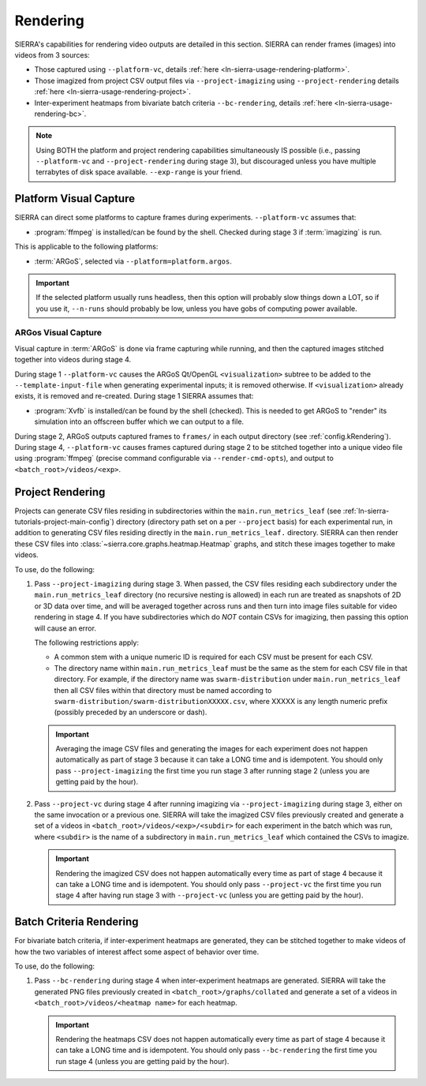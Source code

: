 .. _ln-sierra-usage-rendering:

=========
Rendering
=========

SIERRA's capabilities for rendering video outputs are detailed in this
section. SIERRA can render frames (images) into videos from 3 sources:

- Those captured using ``--platform-vc``, details :ref:`here
  <ln-sierra-usage-rendering-platform>`.

- Those imagized from project CSV output files via ``--project-imagizing`` using
  ``--project-rendering`` details :ref:`here
  <ln-sierra-usage-rendering-project>`.

- Inter-experiment heatmaps from bivariate batch criteria ``--bc-rendering``,
  details :ref:`here <ln-sierra-usage-rendering-bc>`.


.. NOTE:: Using BOTH the platform and project rendering capabilities
   simultaneously IS possible (i.e., passing ``--platform-vc`` and
   ``--project-rendering`` during stage 3), but discouraged unless you have
   multiple terrabytes of disk space available. ``--exp-range`` is your friend.

.. _ln-sierra-usage-rendering-platform:

Platform Visual Capture
=======================

SIERRA can direct some platforms to capture frames during
experiments. ``--platform-vc`` assumes that:

- :program:`ffmpeg` is installed/can be found by the shell. Checked during stage
  3 if :term:`imagizing` is run.

This is applicable to the following platforms:

- :term:`ARGoS`, selected via ``--platform=platform.argos``.

.. IMPORTANT:: If the selected platform usually runs headless, then this option
               will probably slow things down a LOT, so if you use it,
               ``--n-runs`` should probably be low, unless you have gobs of
               computing power available.


.. _ln-sierra-usage-rendering-platform-argos:

ARGos Visual Capture
--------------------

Visual capture in :term:`ARGoS` is done via frame capturing while running, and
then the captured images stitched together into videos during stage 4.

During stage 1 ``--platform-vc`` causes the ARGoS Qt/OpenGL
``<visualization>`` subtree to be added to the ``--template-input-file`` when
generating experimental inputs; it is removed otherwise. If ``<visualization>``
already exists, it is removed and re-created. During stage 1 SIERRA assumes
that:

- :program:`Xvfb` is installed/can be found by the shell (checked). This is
  needed to get ARGoS to "render" its simulation into an offscreen buffer which
  we can output to a file.

During stage 2, ARGoS outputs captured frames to ``frames/`` in each output
directory (see :ref:`config.kRendering`).  During stage 4, ``--platform-vc``
causes frames captured during stage 2 to be stitched together into a unique
video file using :program:`ffmpeg` (precise command configurable via
``--render-cmd-opts``), and output to ``<batch_root>/videos/<exp>``.

.. _ln-sierra-usage-rendering-project:

Project Rendering
=================

Projects can generate CSV files residing in subdirectories within the
``main.run_metrics_leaf`` (see :ref:`ln-sierra-tutorials-project-main-config`)
directory (directory path set on a per ``--project`` basis) for each
experimental run, in addition to generating CSV files residing directly in
the ``main.run_metrics_leaf.`` directory. SIERRA can then render these CSV
files into :class:`~sierra.core.graphs.heatmap.Heatmap` graphs, and stitch these
images together to make videos.

To use, do the following:

#. Pass ``--project-imagizing`` during stage 3. When passed, the CSV files
   residing each subdirectory under the ``main.run_metrics_leaf`` directory (no
   recursive nesting is allowed) in each run are treated as snapshots of 2D or
   3D data over time, and will be averaged together across runs and then turn
   into image files suitable for video rendering in stage 4. If you have
   subdirectories which do `NOT` contain CSVs for imagizing, then passing this
   option will cause an error.

   The following restrictions apply:

   - A common stem with a unique numeric ID is required for each CSV must
     be present for each CSV.

   - The directory name within ``main.run_metrics_leaf`` must be the same as the
     stem for each CSV file in that directory. For example, if the
     directory name was ``swarm-distribution`` under ``main.run_metrics_leaf``
     then all CSV files within that directory must be named according to
     ``swarm-distribution/swarm-distributionXXXXX.csv``, where XXXXX is any
     length numeric prefix (possibly preceded by an underscore or dash).

   .. IMPORTANT::

      Averaging the image CSV files and generating the images for each
      experiment does not happen automatically as part of stage 3 because it can
      take a LONG time and is idempotent. You should only pass
      ``--project-imagizing`` the first time you run stage 3 after running stage
      2 (unless you are getting paid by the hour).

#. Pass ``--project-vc`` during stage 4 after running imagizing via
   ``--project-imagizing`` during stage 3, either on the same invocation or a
   previous one. SIERRA will take the imagized CSV files previously created and
   generate a set of a videos in ``<batch_root>/videos/<exp>/<subdir>`` for each
   experiment in the batch which was run, where ``<subdir>`` is the name of a
   subdirectory in ``main.run_metrics_leaf`` which contained the CSVs to
   imagize.

   .. IMPORTANT::

      Rendering the imagized CSV does not happen automatically every time
      as part of stage 4 because it can take a LONG time and is idempotent. You
      should only pass ``--project-vc`` the first time you run stage 4 after
      having run stage 3 with ``--project-vc`` (unless you are getting paid by
      the hour).


.. _ln-sierra-usage-rendering-bc:

Batch Criteria Rendering
========================

For bivariate batch criteria, if inter-experiment heatmaps are generated, they
can be stitched together to make videos of how the two variables of interest
affect some aspect of behavior over time.

To use, do the following:

#. Pass ``--bc-rendering`` during stage 4 when inter-experiment heatmaps are
   generated. SIERRA will take the generated PNG files previously created in
   ``<batch_root>/graphs/collated`` and generate a set of a videos in
   ``<batch_root>/videos/<heatmap name>`` for each heatmap.

   .. IMPORTANT::

      Rendering the heatmaps CSV does not happen automatically every time as
      part of stage 4 because it can take a LONG time and is idempotent. You
      should only pass ``--bc-rendering`` the first time you run stage 4 (unless
      you are getting paid by the hour).
